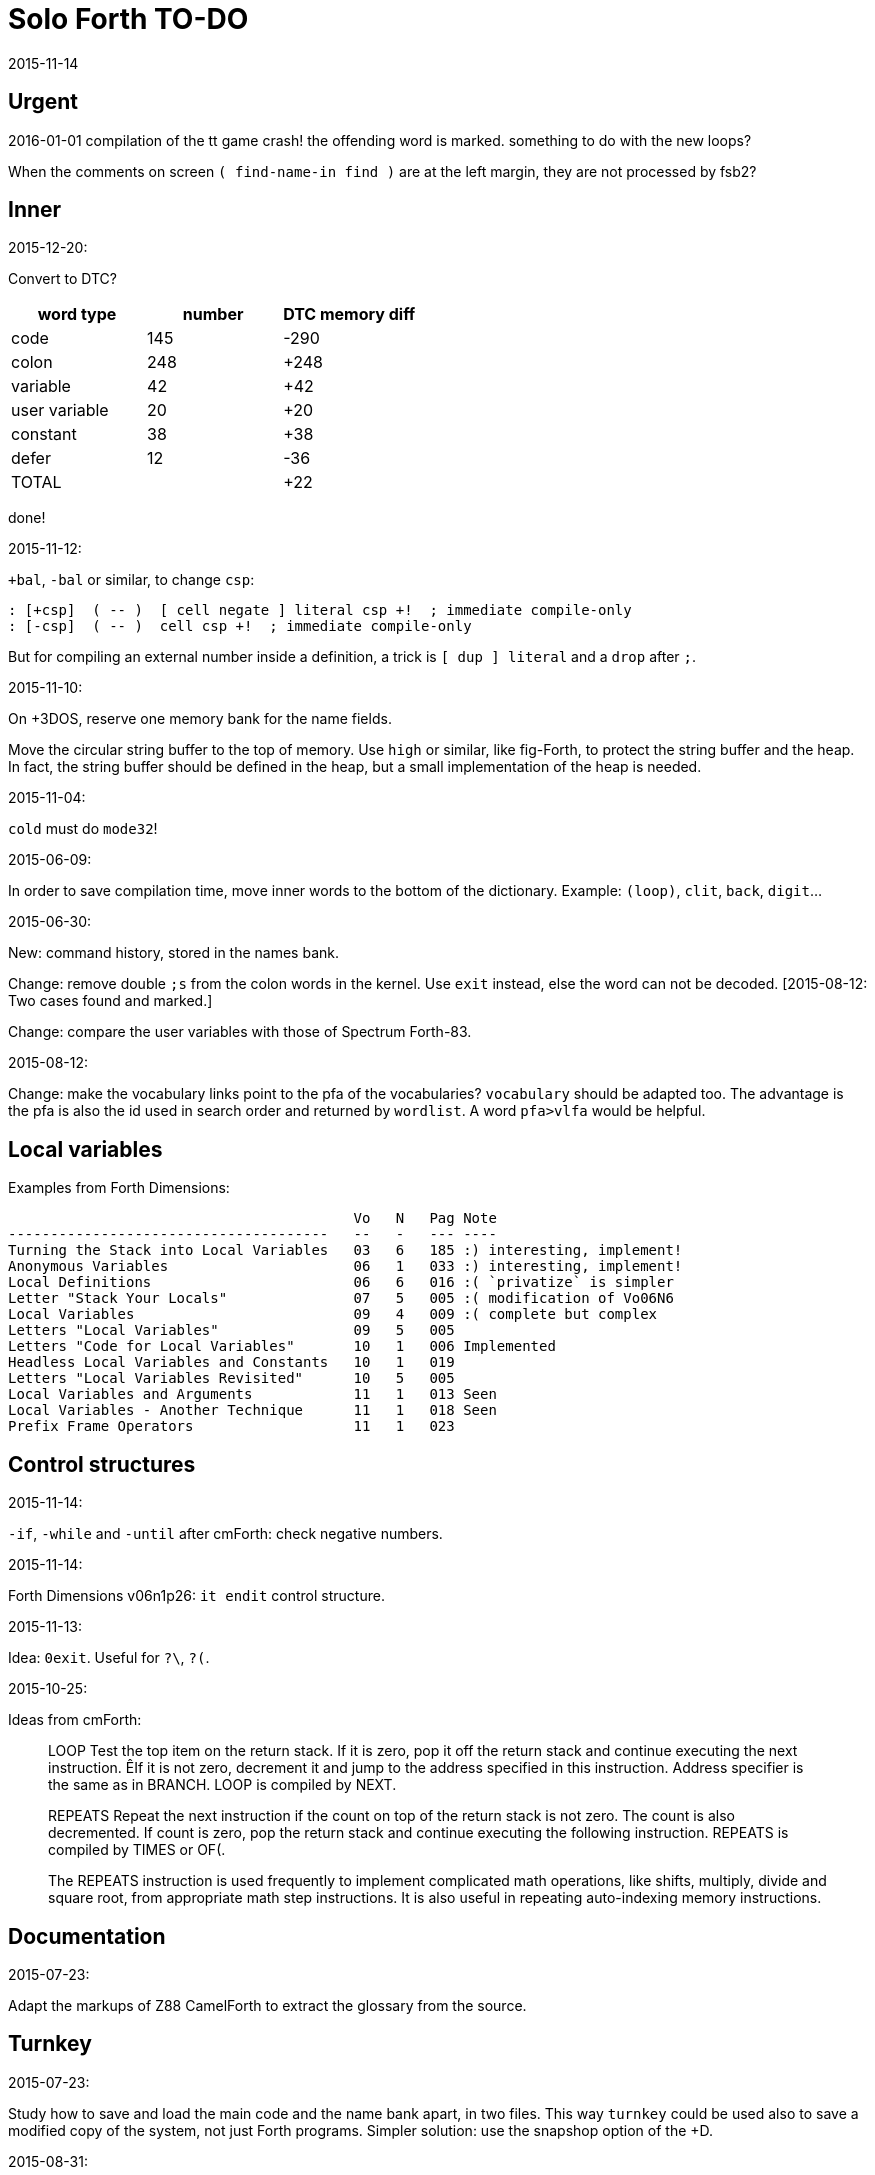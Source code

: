 = Solo Forth TO-DO
:revdate: 2015-11-14

// This file is part of Solo Forth
// http://programandala.net/en.program.solo_forth.html

// }}}
== Urgent ==
// {{{

2016-01-01 compilation of the tt game crash!
the offending word is marked.
something to do with the new loops?


When the comments on screen `( find-name-in find )` are at the left margin,
they are not processed by fsb2? 

// }}}
== Inner ==
// {{{

.2015-12-20:


Convert to DTC?

|===
| word type   | number  | DTC memory diff

| code          | 145     | -290
| colon         | 248     | +248
| variable      | 42      |  +42
| user variable | 20      |  +20
| constant      | 38      |  +38
| defer         | 12      |  -36
| TOTAL         |         |  +22
|===

done!

.2015-11-12:

`+bal`, `-bal` or similar, to change `csp`:

----
: [+csp]  ( -- )  [ cell negate ] literal csp +!  ; immediate compile-only
: [-csp]  ( -- )  cell csp +!  ; immediate compile-only
----

But for compiling an external number inside a definition,
a trick is `[ dup ] literal` and a `drop` after `;`.


.2015-11-10:

On +3DOS, reserve one memory bank for the name fields.

Move the circular string buffer to the top of memory.  Use `high` or
similar, like fig-Forth, to protect the string buffer and the heap. In
fact, the string buffer should be defined in the heap, but a small
implementation of the heap is needed.

.2015-11-04:

`cold` must do `mode32`!

.2015-06-09:

In order to save compilation time, move inner words to the bottom of
the dictionary. Example: `(loop)`, `clit`, `back`, `digit`...

.2015-06-30:

New: command history, stored in the names bank.

Change: remove double `;s` from the colon words in the kernel. Use
`exit` instead, else the word can not be decoded. [2015-08-12: Two
cases found and marked.]

Change: compare the user variables with those of Spectrum Forth-83.

.2015-08-12:

Change: make the vocabulary links point to the pfa of the
vocabularies? `vocabulary` should be adapted too. The advantage is the
pfa is also the id used in search order and returned by `wordlist`.
A word `pfa>vlfa` would be helpful.

// }}}
== Local variables ==
// {{{

Examples from Forth Dimensions:

----
                                         Vo   N   Pag Note
--------------------------------------   --   -   --- ----
Turning the Stack into Local Variables   03   6   185 :) interesting, implement!
Anonymous Variables                      06   1   033 :) interesting, implement!
Local Definitions                        06   6   016 :( `privatize` is simpler
Letter "Stack Your Locals"               07   5   005 :( modification of Vo06N6
Local Variables                          09   4   009 :( complete but complex
Letters "Local Variables"                09   5   005
Letters "Code for Local Variables"       10   1   006 Implemented
Headless Local Variables and Constants   10   1   019
Letters "Local Variables Revisited"      10   5   005
Local Variables and Arguments            11   1   013 Seen
Local Variables - Another Technique      11   1   018 Seen
Prefix Frame Operators                   11   1   023
----

// }}}
== Control structures ==
// {{{

.2015-11-14:

`-if`, `-while` and `-until` after cmForth: check negative numbers.

.2015-11-14:

Forth Dimensions v06n1p26: `it endit` control structure. 

.2015-11-13:

Idea: `0exit`. Useful for `?\`, `?(`.

.2015-10-25:

Ideas from cmForth:

____

LOOP         Test the top item on the return stack.  If it is zero,
pop it off the return stack and continue executing the next
instruction. ÊIf it is not zero, decrement it and jump to the address
specified in this instruction.  Address specifier is the same as in
BRANCH.  LOOP is compiled by NEXT.

REPEATS      Repeat the next instruction if the count on top of the
return stack is not zero.  The count is also decremented.  If count is
zero, pop the return stack and continue executing the following
instruction.  REPEATS is  compiled by        TIMES or OF(.

The REPEATS instruction is used frequently to implement complicated
math operations, like shifts, multiply, divide and square root, from
appropriate math step instructions.  It is also useful in repeating
auto-indexing memory instructions.

____

// }}}
== Documentation ==
// {{{

.2015-07-23:

Adapt the markups of Z88 CamelForth to extract the glossary from the
source.

// }}}
== Turnkey ==
// {{{

.2015-07-23:

Study how to save and load the main code and the name bank apart, in
two files. This way `turnkey` could be used also to save a modified
copy of the system, not just Forth programs. Simpler solution: use the
snapshop option of the +D.

.2015-08-31:

Problem: a szx snapshot does not preserve the mounted disks, and even
worse, it does not preserve G+DOS!

Of course the +D own snapshots can be used to save the status of a
game, but this means programs have to be started manually, typing
`run` in BASIC to load G+DOS, and then loading the snapshot file.

// }}}
== Disk blocks ==
// {{{

.2015-08-15:

Idea: maybe 0 could be used instead of 0x7fff to init the block number of a buffer.

Idea: instead of update bit, `negate` the number. Then `abs` can be used.

.2015-08-31:

Fix: `transfer-block` changes the current drive to 2!

// }}}
== Graphics ==
// {{{

.2015-08-02:

Fix: `attr`.

.2015-09-01:

Possible names for text and graphic cursor words.

|===
| set txt pos| get txt pos| set graph pos   | get graph pos   | graph home

| at         | at@        | at-pixel        | at-pixel@       | home-pixel
| at         | at@        | gat             | gat@            | ghome
| at         | at@        | graphic-at      | graphic-at@     | graphic-home
| at         | at@        | xy-at           | xy-at@          | xy-home
| at-xy      | ?at        | gat-xy          | ?gat            | ghome
| at-xy      | at-xy@     | gat-xy          | gat-xy@         | ghome
| at-xy      | xy         | at-coord        | coord           | coord-home
| at-xy      | xy         | at-coord        | coord           | home-coord 
| at-xy      | xy         | at-coords       | coords          | coords-home
| at-xy      | xy         | at-coords       | coords          | home-coords
| at-xy      | xy         | at-gxy          | gxy             | ghome
| at-xy      | xy@        | at-coords       | coords@         | home-coords
| at-xy      | xy@        | at-gxy          | gxy@            | ghome
| at-xy      | xy@        | gat-xy          | gxy@            | ghome
| cursor!    | cursor@    | gcursor!        | gcursor@        | ghome
| cursor!    | cursor@    | graph-cursor!   | graph-cursor@   | graph-home
| cursor!    | cursor@    | graphic-cursor! | graphic-cursor@ | graphic-home
| cursor!    | cursor@    | xy!             | xy@             | xy-home
| cursor!    | cursor@    | xy-cursor!      | xy-cursor@      | xy-home
| set-cursor | get-cursor | set-coords      | get-coords      | home-coords
| set-cursor | get-cursor | set-xy          | get-xy          | home-xy
| set-xy     | get-xy     | set-gxy         | get-gxy         | ghome
|===

So far (2015-09-15, 2015-12-23) the best are:

|===
| set txt pos| get txt pos| set graph pos   | get graph pos   | graph home

| at-xy      | xy         | at-coord        | coord           | coord-home
| at-xy      | xy         | at-coord        | coord           | home-coord 
| at-xy      | xy         | at-coords       | coords          | coords-home
| at-xy      | xy         | at-coords       | coords          | home-coords
| at-xy      | xy         | at-gxy          | gxy             | ghome
|===

.2015-09-05:

Name for graphic fill: `flood`.

// }}}
== Screen modes ==
// {{{

.2015-06-10:

New: A printing routine instead the ROM routines, with two fonts: for
chars 0..127 and for chars 128..255.

.2015-09-05:

There's an example how to change and restore a channel in print-42, by
Ricardo Serral Wigge. Beside, it supports many (all?) control
characters, unlike the implementation by Andy Jenkinson.

.2015-09-08:

Fix: `bye` resets the system when `mode42` is on. Move `mode32` to the
kernel and set it before going back to BASIC. Restore the previous
mode after a warm entry.

.2015-09-11:

Idea: screen modes table?

- 0: 32 cpl original (ROM routines)
- 1: 32 cpl improved (bold, italic).
- 3: 36 cpl
- 4: 42 cpl
- 5: 51 cpl
- 6: 64 cpl

It seems more versatile to create different words to switch the modes
on and provide a common user interface to row, column, cpl, window...

// }}}
== Keyboard ==
// {{{

.2015-06-07:

Change: move key to the blocks, as `mode-key` or similar, and use a
simpler `key` (`akey` from Afera).

.2015-06-30:

Change: modify `expect` after Spectrum Forth-83.

Change: modify `key` after Forth-83 and ANS Forth.

.2015-07-05:

From F83:

----
: MAP  ( n pfa --- addr )
  \ Given the pfa of a case word and the index n for case
  \ selection, return the execution address selected. Abort if the
  \ index is out of range.
  2DUP @  \ Fetch the range from pfa.
  U< IF  \ Is the index n within range?
    2+ SWAP 2* +  \ Address of the execution code.
  ELSE OUT  \ Abort if out of range.
  THEN
  ;

: CASE:  ( n --- )
  \ A positional case statement. The range n is used for error checking.  At runtime, the nth word is executed, depending on the value on stack when executed.
  CONSTANT  \ Compile the range n as a constant.
  HIDE  \ Smudge the name field as : would do.
  ]  \ Now, use the colon compiler to compile the cases.
     \ Compilation will be terminated by the ; command.
  DOES>  ( index --- )  \ At runtime, use the index to find the execution address among the compiled cases and execute it.
    MAP  \ Return the address pointing to one of the cases compiled.
    PERFORM  \ Execute it.
  ;
----


.2015-09-12:

use bit 5 of FLAGS to detect and reset a new char.

// }}}
== Parsing ==
// {{{

.2015-06-17:

New:
- Case-sensitive mode.
- Create words in lowercase.
- Improve `parse-name` with case conversion.

Change: `parsed` to `>in +!` and choose a new name for `1+ ; parsed` or
write as is.

.2015-09-23:

Fix: `where` shows the offending word uppercased. This means somewhere the
original address hold in `parsed-word` is used by `uppers`.

.2015-10-14:

Make the decimal point char configurable.

.2015-10-15:

Adapt from Gforth: `nextname` and `noname`.

// }}}
== Errors ==
// {{{

.2015-09-20:

Idea:
____

The correlation between DX-Forth exception code and DOS error code
is given below:

 Exception   DOS
     0        0     no error
   -511       1     function number invalid (not used)
   -510       2     file not found
   -509       3     path not found
   -508       4     too many open files
   -507       5     access denied
   -506       6     invalid handle
    ...     ...
   -257     255     unspecified error

Note: To convert an exception code in the range -257 to -511 to its
corresponding DOS error code, use: 255 AND
____

.2015-10-18:

`.warning`

// }}}
== Files ==
// {{{

.2015-09-18:

New: `.files` (from Pygmy Forth).

// }}}
== Misc new words ==
// {{{

.2015-06-06:

DZX-Forth implements `exit` simple as `compile (exit)`, and
`exit` is the word called by `;`. Compare both implementations.

.2015-06-10:

Adapt this word from Spectrum Forth-83, that uses it in `cold` and `query`:

  : TERMINAL ( --- )
    LIT PKEY (KEY) !    \ Set default handler for KEY.
    >S ;                \ And initialize screen output.

.2015-07-23:

New: `lower` and `lowers`.

Idea: 2 more bytes for `base`, to be used as save-restore space.

----
  : exchange  ( a1 a2 -- )  2dup @ swap @  rot ! swap !  ;
    \ Exchange the 16-bit contents of a1 and a2.

  : cexchange  ( ca1 ca2 -- )  2dup c@ swap c@  rot c! swap c!  ;
    \ Exchange the 8-bit contents of a1 and a2.

  : switch  ( a1 -- )  dup cell+ exchange  ;
    \ Exchange the 16-bit contents of a1 and the following cell.

  \ Example:

  base switch hex

  base switch
----

.2015-08-12:

Solve `;s` vs `exit`. Compare CamelForth, DZX-Forth...

.2015-09-12:

____

ROTATE         n1 n2 -- n3

     Rotate  the value n1 left n2 bits if n2 is positive, right  n2
     bits  if n2 is negative.  Bits shifted out of one end  of  the
     cell are shifted back in at the opposite end.
  
  \ Standard: Forth-79 (Reference Word Set); Forth-83 (Appendix
  \ B.  Uncontrolled Reference Words).
____

Implement a configurable case mode for `search` and `compare`? See how
Z88 CamelForth does it. Also DX-Forth has this feature.

.2015-09-13:

`rp` should be a user variable.

.2015-09-21:

`-if` from Machine Forth: checks the sign bit.

.2015-09-22:

`printing` should be a user variable.

`console` to do `display` and init the keyboard and `tib` (see
Spectrum Forth-83).

// }}}
== Sample games ==
// {{{

.2015-10-05:

Finish adapt tt.

// }}}
== Strings ==
// {{{

Rename "csb" to "stringer" or "strings"?

|===
| >csb        | >strings       | >stringer
| ?csb        | ?strings       | ?stringer
| csb-size    | strings-size   | stringer-size
| csb0        | strings0       | stringer0
| empty-csb   | empty-strings  | empty-stringer
| unused-csb  | unused-strings | unused-stringer
|===

strings-size strings0 >strings ?strings empty-strings unused-strings

stringer-size stringer0 >stringer ?stringer empty-stringer unused-stringer

.2016-02-19:

Write `.\"`, equivalent to `s\"`.

// }}}
== Maths ==
// {{{

.2015-12-24

Fractional arithmetic, FD 4-1.

// }}}
== Other ==
// {{{

.2015-12-14

Update the date with interrupts.

